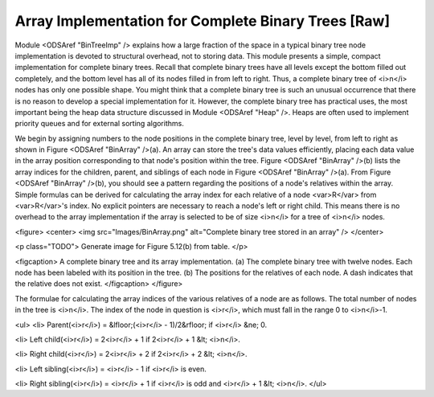 .. This file is part of the OpenDSA eTextbook project. See
.. http://algoviz.org/OpenDSA for more details.
.. Copyright (c) 2012-2013 by the OpenDSA Project Contributors, and
.. distributed under an MIT open source license.

.. avmetadata::
   :author: Cliff Shaffer
   :prerequisites:
   :topic: Binary Trees


Array Implementation for Complete Binary Trees [Raw]
====================================================

Module <ODSAref "BinTreeImp" /> explains how a large
fraction of the space in a typical binary tree node implementation is
devoted to structural overhead, not to storing data.
This module presents a simple, compact implementation
for complete binary trees.
Recall that complete binary trees have all levels except the bottom
filled out completely, and the bottom level has all of its nodes filled
in from left to right.
Thus, a complete binary tree of <i>n</i> nodes has only one possible
shape.
You might think that a complete binary tree is such an unusual
occurrence that there is no reason to develop a special
implementation for it.
However, the complete binary tree has practical uses, the most
important being the heap data structure discussed in
Module <ODSAref "Heap" />.
Heaps are often used to implement priority queues
and for external sorting algorithms.

We begin by assigning numbers to the node positions in the complete
binary tree, level by level, from left to right as shown in
Figure <ODSAref "BinArray" />(a). 
An array can store the tree's data values efficiently, placing
each data value in the array position corresponding to that node's
position within the tree.
Figure <ODSAref "BinArray" />(b) lists the array indices for the
children, parent, and siblings of each node in
Figure <ODSAref "BinArray" />(a).
From Figure <ODSAref "BinArray" />(b), you should see a pattern
regarding the positions of a node's relatives within the array.
Simple formulas can be derived for calculating the array index
for each relative of a node <var>R</var> from <var>R</var>'s index.
No explicit pointers are necessary to reach a node's left or
right child.
This means there is no overhead to the array implementation if the
array is selected to be of size <i>n</i> for a tree of <i>n</i>
nodes.

<figure>
<center>
<img src="Images/BinArray.png" alt="Complete binary tree stored in an array" />
</center>

<p class="TODO">
Generate image for Figure 5.12(b) from table.
</p>

<figcaption>
A complete binary tree and its array implementation.
(a) The complete binary tree with twelve nodes.
Each node has been labeled with its position in the tree.
(b) The positions for the relatives of each node.
A dash indicates that the relative does not exist.
</figcaption>
</figure>

The formulae for calculating the array indices of the various
relatives of a node are as follows.
The total number of nodes in the tree is <i>n</i>.
The index of the node in question is <i>r</i>,
which must fall in the range 0 to <i>n</i>-1.

<ul>
<li>
Parent(<i>r</i>) = &lfloor;(<i>r</i> - 1)/2&rfloor;
if <i>r</i> &ne; 0.

<li>
Left child(<i>r</i>) = 2<i>r</i> + 1 if 2<i>r</i> + 1 &lt; <i>n</i>.

<li>
Right child(<i>r</i>) = 2<i>r</i> + 2 if 2<i>r</i> + 2 &lt; <i>n</i>.

<li>
Left sibling(<i>r</i>) = <i>r</i> - 1 if <i>r</i> is even.

<li>
Right sibling(<i>r</i>) = <i>r</i> + 1 if <i>r</i>
is odd and <i>r</i> + 1 &lt; <i>n</i>.
</ul>
